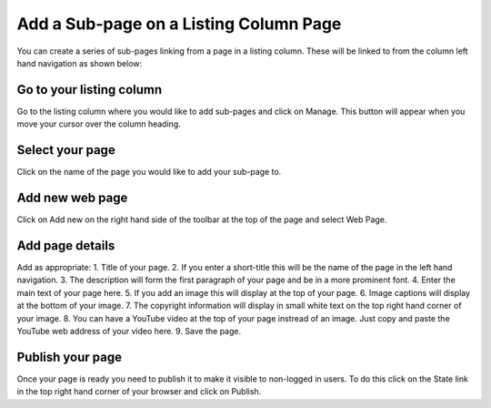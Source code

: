
Add a Sub-page on a Listing Column Page
======================================================================================================

You can create a series of sub-pages linking from a page in a listing column. These will be linked to from the column left hand navigation as shown below:	


.. image:: images/Add_a_Sub-page_on_a_Listing_Column_Page/media_1366711402733.png
   :align: center
   


Go to your listing column
-------------------------------------------------------------------------------------------

.. image:: images/Add_a_Sub-page_on_a_Listing_Column_Page/media_1366710038857.png
   :align: center
   

Go to the listing column where you would like to add sub-pages and click on Manage. This button will appear when you move your cursor over the column heading. 


Select your page
-------------------------------------------------------------------------------------------

.. image:: images/Add_a_Sub-page_on_a_Listing_Column_Page/media_1366710069132.png
   :align: center
   

Click on the name of the page you would like to add your sub-page to. 


Add new web page
-------------------------------------------------------------------------------------------

.. image:: images/Add_a_Sub-page_on_a_Listing_Column_Page/media_1366710151521.png
   :align: center
   

Click on Add new on the right hand side of the toolbar at the top of the page and select Web Page.


Add page details
-------------------------------------------------------------------------------------------

.. image:: images/Add_a_Sub-page_on_a_Listing_Column_Page/Using_PROMS_in_Primary_Care_u_Department_of_Primary_Care_Health_Sciences_2013-04-23_10-45-11.png
   :align: center
   

Add as appropriate:
1. Title of your page.
2. If you enter a short-title this will be the name of the page in the left hand navigation. 
3. The description will form the first paragraph of your page and be in a more prominent font. 
4. Enter the main text of your page here.
5. If you add an image this will display at the top of your page.
6. Image captions will display at the bottom of your image.
7. The copyright information will display in small white text on the top right hand corner of your image. 
8. You can have a YouTube video at the top of your page instread of an image. Just copy and paste the YouTube web address of your video here. 
9. Save the page.


Publish your page
-------------------------------------------------------------------------------------------

.. image:: images/Add_a_Sub-page_on_a_Listing_Column_Page/media_1366710825709.png
   :align: center
   

Once your page is ready you need to publish it to make it visible to non-logged in users. To do this click on the State link in the top right hand corner of your browser and click on Publish. 


